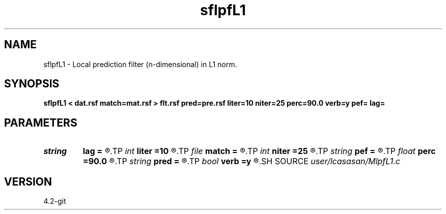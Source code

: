 .TH sflpfL1 1  "APRIL 2023" Madagascar "Madagascar Manuals"
.SH NAME
sflpfL1 \- Local prediction filter (n-dimensional) in L1 norm. 
.SH SYNOPSIS
.B sflpfL1 < dat.rsf match=mat.rsf > flt.rsf pred=pre.rsf liter=10 niter=25 perc=90.0 verb=y pef= lag=
.SH PARAMETERS
.PD 0
.TP
.I string 
.B lag
.B =
.R  	file with PEF lags (optional)
.TP
.I int    
.B liter
.B =10
.R  	number of CG iterations
.TP
.I file   
.B match
.B =
.R  	auxiliary input file name
.TP
.I int    
.B niter
.B =25
.R  	number of POCS iterations [L1]
.TP
.I string 
.B pef
.B =
.R  	signal PEF file (optional)
.TP
.I float  
.B perc
.B =90.0
.R  	percentage for sharpening [L1]
.TP
.I string 
.B pred
.B =
.R  	auxiliary output file name
.TP
.I bool   
.B verb
.B =y
.R  [y/n]	verbosity flag
.SH SOURCE
.I user/lcasasan/MlpfL1.c
.SH VERSION
4.2-git
